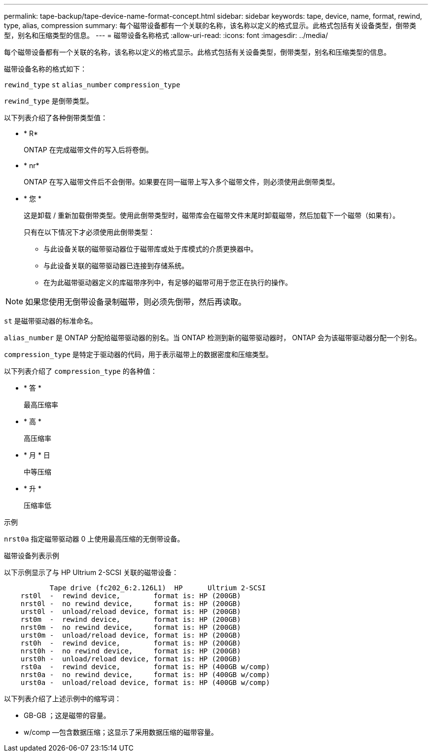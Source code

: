 ---
permalink: tape-backup/tape-device-name-format-concept.html 
sidebar: sidebar 
keywords: tape, device, name, format, rewind, type, alias, compression 
summary: 每个磁带设备都有一个关联的名称，该名称以定义的格式显示。此格式包括有关设备类型，倒带类型，别名和压缩类型的信息。 
---
= 磁带设备名称格式
:allow-uri-read: 
:icons: font
:imagesdir: ../media/


[role="lead"]
每个磁带设备都有一个关联的名称，该名称以定义的格式显示。此格式包括有关设备类型，倒带类型，别名和压缩类型的信息。

磁带设备名称的格式如下：

`rewind_type` `st` `alias_number` `compression_type`

`rewind_type` 是倒带类型。

以下列表介绍了各种倒带类型值：

* * R*
+
ONTAP 在完成磁带文件的写入后将卷倒。

* * nr*
+
ONTAP 在写入磁带文件后不会倒带。如果要在同一磁带上写入多个磁带文件，则必须使用此倒带类型。

* * 您 *
+
这是卸载 / 重新加载倒带类型。使用此倒带类型时，磁带库会在磁带文件末尾时卸载磁带，然后加载下一个磁带（如果有）。

+
只有在以下情况下才必须使用此倒带类型：

+
** 与此设备关联的磁带驱动器位于磁带库或处于库模式的介质更换器中。
** 与此设备关联的磁带驱动器已连接到存储系统。
** 在为此磁带驱动器定义的库磁带序列中，有足够的磁带可用于您正在执行的操作。




[NOTE]
====
如果您使用无倒带设备录制磁带，则必须先倒带，然后再读取。

====
`st` 是磁带驱动器的标准命名。

`alias_number` 是 ONTAP 分配给磁带驱动器的别名。当 ONTAP 检测到新的磁带驱动器时， ONTAP 会为该磁带驱动器分配一个别名。

`compression_type` 是特定于驱动器的代码，用于表示磁带上的数据密度和压缩类型。

以下列表介绍了 `compression_type` 的各种值：

* * 答 *
+
最高压缩率

* * 高 *
+
高压缩率

* * 月 * 日
+
中等压缩

* * 升 *
+
压缩率低



.示例
`nrst0a` 指定磁带驱动器 0 上使用最高压缩的无倒带设备。

.磁带设备列表示例
以下示例显示了与 HP Ultrium 2-SCSI 关联的磁带设备：

[listing]
----

           Tape drive (fc202_6:2.126L1)  HP      Ultrium 2-SCSI
    rst0l  -  rewind device,        format is: HP (200GB)
    nrst0l -  no rewind device,     format is: HP (200GB)
    urst0l -  unload/reload device, format is: HP (200GB)
    rst0m  -  rewind device,        format is: HP (200GB)
    nrst0m -  no rewind device,     format is: HP (200GB)
    urst0m -  unload/reload device, format is: HP (200GB)
    rst0h  -  rewind device,        format is: HP (200GB)
    nrst0h -  no rewind device,     format is: HP (200GB)
    urst0h -  unload/reload device, format is: HP (200GB)
    rst0a  -  rewind device,        format is: HP (400GB w/comp)
    nrst0a -  no rewind device,     format is: HP (400GB w/comp)
    urst0a -  unload/reload device, format is: HP (400GB w/comp)
----
以下列表介绍了上述示例中的缩写词：

* GB-GB ；这是磁带的容量。
* w/comp —包含数据压缩；这显示了采用数据压缩的磁带容量。

